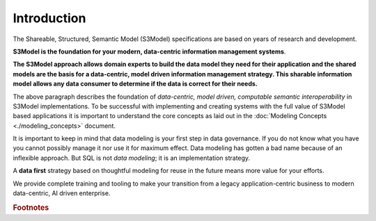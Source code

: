 ============
Introduction
============

The Shareable, Structured, Semantic Model (S3Model) specifications are based on years of research and development. 

**S3Model is the foundation for your modern, data-centric information management systems**. 

**The S3Model approach allows domain experts to build the data model they need for their application and the shared models are the basis for a data-centric, model driven information management strategy. This sharable information model allows any data consumer to determine if the data is correct for their needs.**

The above paragraph describes the foundation of *data-centric, model driven, computable semantic interoperability* in S3Model implementations. To be successful with implementing and creating systems with the full value of S3Model based applications it is important to understand the core concepts as laid out in the :doc:`Modeling Concepts <./modeling_concepts>` document. 

It is important to keep in mind that data modeling is your first step in data governance. If you do not know what you have you cannot possibly manage it nor use it for maximum effect. Data modeling has gotten a bad name because of an inflexible approach. But SQL is not *data modeling*; it is an implementation strategy. 

A **data first** strategy based on thoughtful modeling for reuse in the future means more value for your efforts.

We provide complete training and tooling to make your transition from a legacy application-centric business to modern data-centric, AI driven enterprise. 


  
.. rubric:: Footnotes

